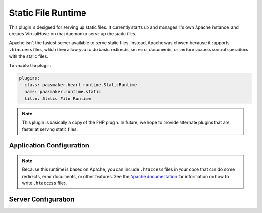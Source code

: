 Static File Runtime
===================

This plugin is designed for serving up static files. It currently
starts up and manages it's own Apache instance, and creates VirtualHosts
on that daemon to serve up the static files.

Apache isn't the fastest server available to serve static files. Instead,
Apache was chosen because it supports ``.htaccess`` files, which then allow
you to do basic redirects, set error documents, or perform access control
operations with the static files.

To enable the plugin:

.. code-block:: yaml

	plugins:
	- class: paasmaker.heart.runtime.StaticRuntime
	  name: paasmaker.runtime.static
	  title: Static File Runtime

.. note::
	This plugin is basically a copy of the PHP plugin. In future, we hope
	to provide alternate plugins that are faster at serving static files.

Application Configuration
-------------------------

.. colanderdoc:: paasmaker.heart.runtime.static.StaticRuntimeParametersSchema

	The plugin has the following runtime parameters:

.. note::
	Because this runtime is based on Apache, you can include ``.htaccess`` files
	in your code that can do some redirects, error documents, or other features.
	See the `Apache documentation <http://httpd.apache.org/docs/2.2/>`_ for
	information on how to write ``.htaccess`` files.

Server Configuration
--------------------

.. colanderdoc:: paasmaker.heart.runtime.static.StaticRuntimeOptionsSchema

	The plugin has the following configuration options: